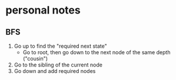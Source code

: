 * personal notes 
** BFS
   1. Go up to find the "required next state"
      - Go to root, then go down to the next node of the same depth ("cousin")
   2. Go to the sibling of the current node
   3. Go down and add required nodes
